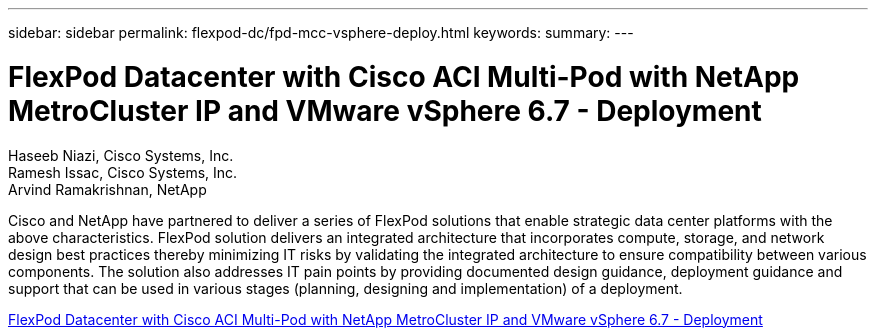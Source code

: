 ---
sidebar: sidebar
permalink: flexpod-dc/fpd-mcc-vsphere-deploy.html
keywords: 
summary: 
---

= FlexPod Datacenter with Cisco ACI Multi-Pod with NetApp MetroCluster IP and VMware vSphere 6.7 - Deployment

:hardbreaks:
:nofooter:
:icons: font
:linkattrs:
:imagesdir: ./../media/

Haseeb Niazi, Cisco Systems, Inc.
Ramesh Issac, Cisco Systems, Inc.
Arvind Ramakrishnan, NetApp

Cisco and NetApp have partnered to deliver a series of FlexPod solutions that enable strategic data center platforms with the above characteristics. FlexPod solution delivers an integrated architecture that incorporates compute, storage, and network design best practices thereby minimizing IT risks by validating the integrated architecture to ensure compatibility between various components. The solution also addresses IT pain points by providing documented design guidance, deployment guidance and support that can be used in various stages (planning, designing and implementation) of a deployment.

link:https://www.cisco.com/c/en/us/td/docs/unified_computing/ucs/UCS_CVDs/flexpod_esxi67_n9k_aci_metrocluster.html[FlexPod Datacenter with Cisco ACI Multi-Pod with NetApp MetroCluster IP and VMware vSphere 6.7 - Deployment^]